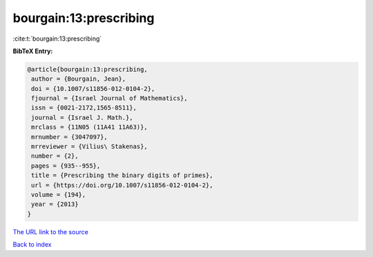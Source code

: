 bourgain:13:prescribing
=======================

:cite:t:`bourgain:13:prescribing`

**BibTeX Entry:**

.. code-block:: bibtex

   @article{bourgain:13:prescribing,
    author = {Bourgain, Jean},
    doi = {10.1007/s11856-012-0104-2},
    fjournal = {Israel Journal of Mathematics},
    issn = {0021-2172,1565-8511},
    journal = {Israel J. Math.},
    mrclass = {11N05 (11A41 11A63)},
    mrnumber = {3047097},
    mrreviewer = {Vilius\ Stakenas},
    number = {2},
    pages = {935--955},
    title = {Prescribing the binary digits of primes},
    url = {https://doi.org/10.1007/s11856-012-0104-2},
    volume = {194},
    year = {2013}
   }

`The URL link to the source <ttps://doi.org/10.1007/s11856-012-0104-2}>`__


`Back to index <../By-Cite-Keys.html>`__
